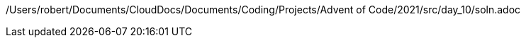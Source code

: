 /Users/robert/Documents/CloudDocs/Documents/Coding/Projects/Advent of Code/2021/src/day_10/soln.adoc
